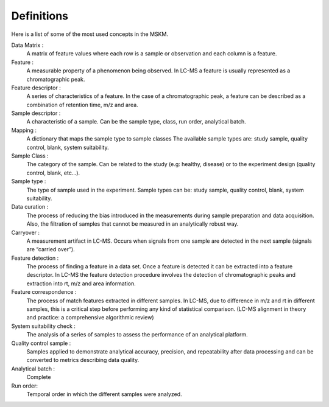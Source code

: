 .. definitions

Definitions
===========

Here is a list of some of the most used concepts in the MSKM.

Data Matrix :
    A matrix of feature values where each row is a sample or observation and
    each column is a feature.
Feature :
    A measurable property of a phenomenon being observed. In LC-MS a feature is
    usually represented as a chromatographic peak.
Feature descriptor :
    A series of characteristics of a feature. In the case of a chromatographic
    peak, a feature can be described as a combination of retention time, m/z and
    area.
Sample descriptor :
    A characteristic of a sample. Can be the sample type, class, run order,
    analytical batch.
Mapping :
    A dictionary that maps the sample type to sample classes The available
    sample types are: study sample, quality control, blank, system suitability.
Sample Class :
    The category of the sample. Can be related to the study (e.g: healthy,
    disease) or to the experiment design (quality control, blank, etc...).
Sample type :
    The type of sample used in the experiment. Sample types can be: study
    sample, quality control, blank, system suitability.
Data curation :
    The process of reducing the bias introduced in the measurements during
    sample preparation and data acquisition. Also, the filtration of samples
    that cannot be measured in an analytically robust way.
Carryover :
    A measurement artifact in LC-MS. Occurs when signals from one sample are
    detected in the next sample (signals are “carried over”).
Feature detection :
    The process of finding a feature in a data set. Once a feature is detected
    it can be extracted into a feature descriptor. In LC-MS the feature
    detection procedure involves the detection of chromatographic peaks and
    extraction into rt, m/z and area information.
Feature correspondence :
    The process of match features extracted in different samples. In LC-MS, due
    to difference in m/z and rt in different samples, this is a critical step
    before performing any kind of statistical comparison. (LC-MS alignment in
    theory and practice: a comprehensive algorithmic review)
System suitability check :
    The analysis of a series of samples to assess the performance of an
    analytical platform.
Quality control sample :
    Samples applied to demonstrate analytical accuracy, precision, and
    repeatability after data processing and can be converted to metrics
    describing data quality.
Analytical batch :
    Complete
Run order:
    Temporal order in which the different samples were analyzed.
